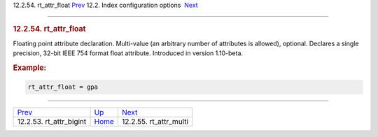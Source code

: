 .. raw:: html

   <div class="navheader">

12.2.54. rt\_attr\_float
`Prev <conf-rt-attr-bigint.html>`__ 
12.2. Index configuration options
 `Next <conf-rt-attr-multi.html>`__

--------------

.. raw:: html

   </div>

.. raw:: html

   <div class="sect2">

.. raw:: html

   <div class="titlepage">

.. raw:: html

   <div>

.. raw:: html

   <div>

.. rubric:: 12.2.54. rt\_attr\_float
   :name: rt_attr_float
   :class: title

.. raw:: html

   </div>

.. raw:: html

   </div>

.. raw:: html

   </div>

Floating point attribute declaration. Multi-value (an arbitrary number
of attributes is allowed), optional. Declares a single precision, 32-bit
IEEE 754 format float attribute. Introduced in version 1.10-beta.

.. rubric:: Example:
   :name: example

.. code:: programlisting

    rt_attr_float = gpa

.. raw:: html

   </div>

.. raw:: html

   <div class="navfooter">

--------------

+----------------------------------------+---------------------------------+---------------------------------------+
| `Prev <conf-rt-attr-bigint.html>`__    | `Up <confgroup-index.html>`__   |  `Next <conf-rt-attr-multi.html>`__   |
+----------------------------------------+---------------------------------+---------------------------------------+
| 12.2.53. rt\_attr\_bigint              | `Home <index.html>`__           |  12.2.55. rt\_attr\_multi             |
+----------------------------------------+---------------------------------+---------------------------------------+

.. raw:: html

   </div>
